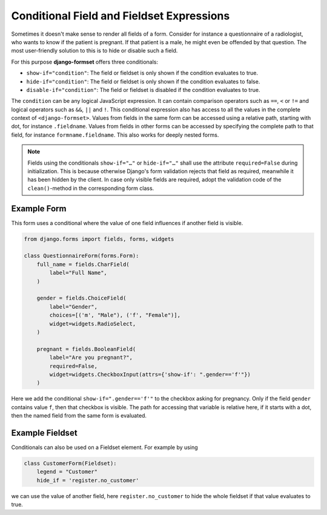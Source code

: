 .. _conditionals:

==========================================
Conditional Field and Fieldset Expressions
==========================================

Sometimes it doesn't make sense to render all fields of a form. Consider for instance a
questionnaire of a radiologist, who wants to know if the patient is pregnant. If that patient
is a male, he might even be offended by that question. The most user-friendly solution to this is to
hide or disable such a field.

For this purpose **django-formset** offers three conditionals:

* ``show-if="condition"``: The field or fieldset is only shown if the condition evaluates to true.
* ``hide-if="condition"``: The field or fieldset is only shown if the condition evaluates to false.
* ``disable-if="condition"``: The field or fieldset is disabled if the condition evaluates to true.

The ``condition`` can be any logical JavaScript expression. It can contain comparison operators such
as ``==``, ``<`` or ``!=`` and logical operators such as ``&&``, ``||`` and ``!``. This conditional
expression also has access to all the values in the complete context of ``<django-formset>``. Values
from fields in the same form can be accessed using a relative path, starting with dot, for instance
``.fieldname``. Values from fields in other forms can be accessed by specifying the complete path to
that field, for instance ``formname.fieldname``. This also works for deeply nested forms.

.. note:: Fields using the conditionals ``show-if="…"`` or ``hide-if="…"`` shall use the attribute
	``required=False`` during initialization. This is because otherwise Django's form validation
	rejects that field as required, meanwhile it has been hidden by the client. In case only visible
	fields are required, adopt the validation code of the ``clean()``-method in the corresponding
	form class.


Example Form
------------

This form uses a conditional where the value of one field influences if another field is visible.

.. code-block:: python

	from django.forms import fields, forms, widgets
	
	class QuestionnaireForm(forms.Form):
	    full_name = fields.CharField(
	        label="Full Name",
	    )
	
	    gender = fields.ChoiceField(
	        label="Gender",
	        choices=[('m', "Male"), ('f', "Female")],
	        widget=widgets.RadioSelect,
	    )
	
	    pregnant = fields.BooleanField(
	        label="Are you pregnant?",
	        required=False,
	        widget=widgets.CheckboxInput(attrs={'show-if': ".gender=='f'"})
	    )

Here we add the conditional ``show-if=".gender=='f'"`` to the checkbox asking for pregnancy. Only
if the field ``gender`` contains value ``f``, then that checkbox is visible. The path for accessing
that variable is relative here, if it starts with a dot, then the named field from the same form is
evaluated. 


Example Fieldset
----------------

Conditionals can also be used on a Fieldset element. For example by using

.. code-block:: python

	class CustomerForm(Fieldset):
	    legend = "Customer"
	    hide_if = 'register.no_customer'

we can use the value of another field, here ``register.no_customer`` to hide the whole fieldset if
that value evaluates to true.
